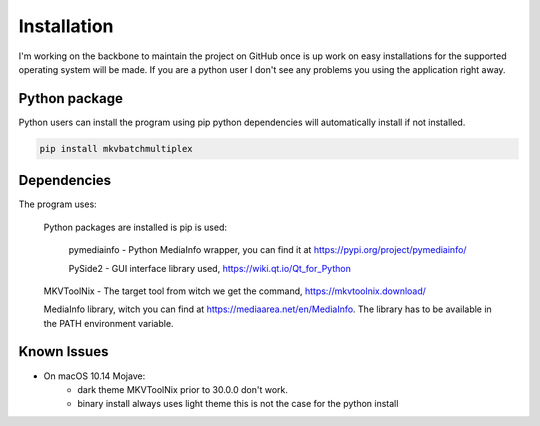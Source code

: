 
************
Installation
************

I'm working on the backbone to maintain the project on GitHub
once is up work on easy installations for the supported
operating system will be made.  If you are a python user
I don't see any problems you using the application right away.

Python package
==============

Python users can install the program using pip python dependencies
will automatically install if not installed.

.. code:: bash

    pip install mkvbatchmultiplex

Dependencies
============

The program uses:

    Python packages are installed is pip is used:

        pymediainfo - Python MediaInfo wrapper, you can find it at
        https://pypi.org/project/pymediainfo/

        PySide2 - GUI interface library used,
        https://wiki.qt.io/Qt_for_Python

    MKVToolNix - The target tool from witch we get the command,
    https://mkvtoolnix.download/

    MediaInfo library, witch you can find at
    https://mediaarea.net/en/MediaInfo.
    The library has to be available in the PATH environment variable.

Known Issues
============

* On macOS 10.14 Mojave:
    - dark theme MKVToolNix prior to 30.0.0
      don't work.
    - binary install always uses light theme
      this is not the case for the python install
